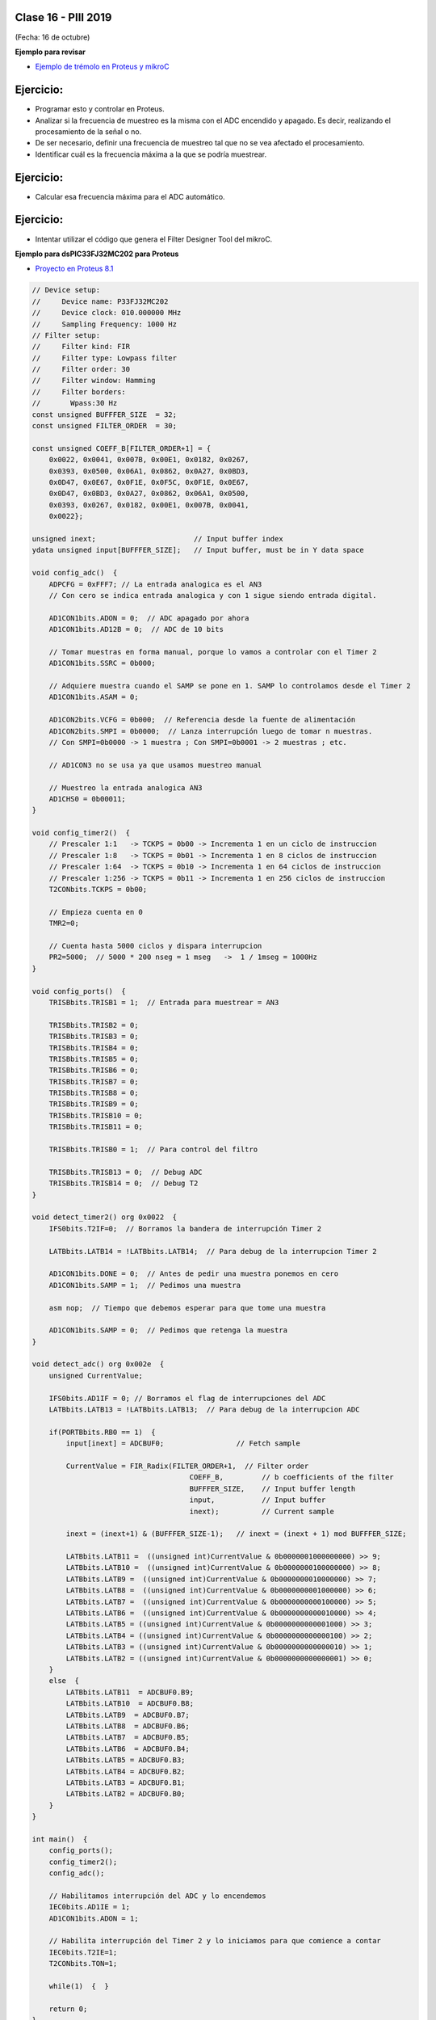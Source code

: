 .. -*- coding: utf-8 -*-

.. _rcs_subversion:

Clase 16 - PIII 2019
====================
(Fecha: 16 de octubre)


**Ejemplo para revisar**

- `Ejemplo de trémolo en Proteus y mikroC <https://github.com/cosimani/Curso-PIII-2019/blob/master/resources/clase15/EjemploClase15.rar?raw=true>`_






Ejercicio:
=========

- Programar esto y controlar en Proteus. 
- Analizar si la frecuencia de muestreo es la misma con el ADC encendido y apagado. Es decir, realizando el procesamiento de la señal o no.
- De ser necesario, definir una frecuencia de muestreo tal que no se vea afectado el procesamiento.
- Identificar cuál es la frecuencia máxima a la que se podría muestrear.


Ejercicio:
=========

- Calcular esa frecuencia máxima para el ADC automático.



Ejercicio:
=========

- Intentar utilizar el código que genera el Filter Designer Tool del mikroC. 



**Ejemplo para dsPIC33FJ32MC202 para Proteus**

- `Proyecto en Proteus 8.1 <https://github.com/cosimani/Curso-PIII-2016/blob/master/resources/clase08/EjemploClase8.rar?raw=true>`_

.. code-block:: c

	// Device setup:
	//     Device name: P33FJ32MC202
	//     Device clock: 010.000000 MHz
	//     Sampling Frequency: 1000 Hz
	// Filter setup:
	//     Filter kind: FIR
	//     Filter type: Lowpass filter
	//     Filter order: 30
	//     Filter window: Hamming
	//     Filter borders:
	//       Wpass:30 Hz
	const unsigned BUFFFER_SIZE  = 32;
	const unsigned FILTER_ORDER  = 30;

	const unsigned COEFF_B[FILTER_ORDER+1] = {
	    0x0022, 0x0041, 0x007B, 0x00E1, 0x0182, 0x0267,
	    0x0393, 0x0500, 0x06A1, 0x0862, 0x0A27, 0x0BD3,
	    0x0D47, 0x0E67, 0x0F1E, 0x0F5C, 0x0F1E, 0x0E67,
	    0x0D47, 0x0BD3, 0x0A27, 0x0862, 0x06A1, 0x0500,
	    0x0393, 0x0267, 0x0182, 0x00E1, 0x007B, 0x0041,
	    0x0022};

	unsigned inext;                       // Input buffer index
	ydata unsigned input[BUFFFER_SIZE];   // Input buffer, must be in Y data space

	void config_adc()  {
	    ADPCFG = 0xFFF7; // La entrada analogica es el AN3
	    // Con cero se indica entrada analogica y con 1 sigue siendo entrada digital.

	    AD1CON1bits.ADON = 0;  // ADC apagado por ahora
	    AD1CON1bits.AD12B = 0;  // ADC de 10 bits

	    // Tomar muestras en forma manual, porque lo vamos a controlar con el Timer 2
	    AD1CON1bits.SSRC = 0b000;

	    // Adquiere muestra cuando el SAMP se pone en 1. SAMP lo controlamos desde el Timer 2
	    AD1CON1bits.ASAM = 0;

	    AD1CON2bits.VCFG = 0b000;  // Referencia desde la fuente de alimentación
	    AD1CON2bits.SMPI = 0b0000;  // Lanza interrupción luego de tomar n muestras.
	    // Con SMPI=0b0000 -> 1 muestra ; Con SMPI=0b0001 -> 2 muestras ; etc.

	    // AD1CON3 no se usa ya que usamos muestreo manual

	    // Muestreo la entrada analogica AN3
	    AD1CHS0 = 0b00011;
	}

	void config_timer2()  {
	    // Prescaler 1:1   -> TCKPS = 0b00 -> Incrementa 1 en un ciclo de instruccion
	    // Prescaler 1:8   -> TCKPS = 0b01 -> Incrementa 1 en 8 ciclos de instruccion
	    // Prescaler 1:64  -> TCKPS = 0b10 -> Incrementa 1 en 64 ciclos de instruccion
	    // Prescaler 1:256 -> TCKPS = 0b11 -> Incrementa 1 en 256 ciclos de instruccion
	    T2CONbits.TCKPS = 0b00;

	    // Empieza cuenta en 0
	    TMR2=0;

	    // Cuenta hasta 5000 ciclos y dispara interrupcion
	    PR2=5000;  // 5000 * 200 nseg = 1 mseg   ->  1 / 1mseg = 1000Hz
	}

	void config_ports()  {
	    TRISBbits.TRISB1 = 1;  // Entrada para muestrear = AN3

	    TRISBbits.TRISB2 = 0;
	    TRISBbits.TRISB3 = 0;
	    TRISBbits.TRISB4 = 0;
	    TRISBbits.TRISB5 = 0;
	    TRISBbits.TRISB6 = 0;
	    TRISBbits.TRISB7 = 0;
	    TRISBbits.TRISB8 = 0;
	    TRISBbits.TRISB9 = 0;
	    TRISBbits.TRISB10 = 0;
	    TRISBbits.TRISB11 = 0;

	    TRISBbits.TRISB0 = 1;  // Para control del filtro

	    TRISBbits.TRISB13 = 0;  // Debug ADC
	    TRISBbits.TRISB14 = 0;  // Debug T2
	}

	void detect_timer2() org 0x0022  {
	    IFS0bits.T2IF=0;  // Borramos la bandera de interrupción Timer 2

	    LATBbits.LATB14 = !LATBbits.LATB14;  // Para debug de la interrupcion Timer 2

	    AD1CON1bits.DONE = 0;  // Antes de pedir una muestra ponemos en cero
	    AD1CON1bits.SAMP = 1;  // Pedimos una muestra

	    asm nop;  // Tiempo que debemos esperar para que tome una muestra

	    AD1CON1bits.SAMP = 0;  // Pedimos que retenga la muestra
	}

	void detect_adc() org 0x002e  {
	    unsigned CurrentValue;

	    IFS0bits.AD1IF = 0; // Borramos el flag de interrupciones del ADC
	    LATBbits.LATB13 = !LATBbits.LATB13;  // Para debug de la interrupcion ADC

	    if(PORTBbits.RB0 == 1)  {
	        input[inext] = ADCBUF0;                 // Fetch sample

	        CurrentValue = FIR_Radix(FILTER_ORDER+1,  // Filter order
		                             COEFF_B,         // b coefficients of the filter
		                             BUFFFER_SIZE,    // Input buffer length
		                             input,           // Input buffer
		                             inext);          // Current sample

	        inext = (inext+1) & (BUFFFER_SIZE-1);   // inext = (inext + 1) mod BUFFFER_SIZE;

	        LATBbits.LATB11 =  ((unsigned int)CurrentValue & 0b0000001000000000) >> 9;
	        LATBbits.LATB10 =  ((unsigned int)CurrentValue & 0b0000000100000000) >> 8;
	        LATBbits.LATB9 =  ((unsigned int)CurrentValue & 0b0000000010000000) >> 7;
	        LATBbits.LATB8 =  ((unsigned int)CurrentValue & 0b0000000001000000) >> 6;
	        LATBbits.LATB7 =  ((unsigned int)CurrentValue & 0b0000000000100000) >> 5;
	        LATBbits.LATB6 =  ((unsigned int)CurrentValue & 0b0000000000010000) >> 4;
	        LATBbits.LATB5 = ((unsigned int)CurrentValue & 0b0000000000001000) >> 3;
	        LATBbits.LATB4 = ((unsigned int)CurrentValue & 0b0000000000000100) >> 2;
	        LATBbits.LATB3 = ((unsigned int)CurrentValue & 0b0000000000000010) >> 1;
	        LATBbits.LATB2 = ((unsigned int)CurrentValue & 0b0000000000000001) >> 0;
	    }
	    else  {
	        LATBbits.LATB11  = ADCBUF0.B9;
	        LATBbits.LATB10  = ADCBUF0.B8;
	        LATBbits.LATB9  = ADCBUF0.B7;
	        LATBbits.LATB8  = ADCBUF0.B6;
	        LATBbits.LATB7  = ADCBUF0.B5;
	        LATBbits.LATB6  = ADCBUF0.B4;
	        LATBbits.LATB5 = ADCBUF0.B3;
	        LATBbits.LATB4 = ADCBUF0.B2;
	        LATBbits.LATB3 = ADCBUF0.B1;
	        LATBbits.LATB2 = ADCBUF0.B0;
	    }
	}

	int main()  {
	    config_ports();
	    config_timer2();
	    config_adc();

	    // Habilitamos interrupción del ADC y lo encendemos
	    IEC0bits.AD1IE = 1;
	    AD1CON1bits.ADON = 1;

	    // Habilita interrupción del Timer 2 y lo iniciamos para que comience a contar
	    IEC0bits.T2IE=1;
	    T2CONbits.TON=1;

	    while(1)  {  }

	    return 0;
	}



**Ejemplos con filtros analizados en clase**

- `Ejemplo Filtro_a_mano.zip <https://github.com/cosimani/Curso-PIII-2019/blob/master/resources/clase16/Filtro_a_mano.zip?raw=true>`_

- `Ejemplo Filtro_a_manopla.zipp <https://github.com/cosimani/Curso-PIII-2019/blob/master/resources/clase16/Filtro_a_manopla.zip?raw=true>`_

- `Ejemplo Filtro_con_libreria.zip <https://github.com/cosimani/Curso-PIII-2019/blob/master/resources/clase16/Filtro_con_libreria.zip?raw=true>`_


